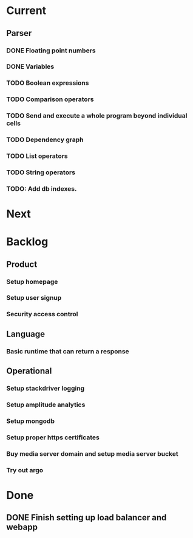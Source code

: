 * Current
** Parser
*** DONE Floating point numbers
*** DONE Variables
*** TODO Boolean expressions
*** TODO Comparison operators
*** TODO Send and execute a whole program beyond individual cells
*** TODO Dependency graph
*** TODO List operators
*** TODO String operators
*** TODO: Add db indexes.

* Next

* Backlog
** Product
*** Setup homepage
*** Setup user signup
*** Security access control
** Language
*** Basic runtime that can return a response
** Operational
*** Setup stackdriver logging
*** Setup amplitude analytics
*** Setup mongodb
*** Setup proper https certificates
*** Buy media server domain and setup media server bucket
*** Try out argo



* Done
** DONE Finish setting up load balancer and webapp

